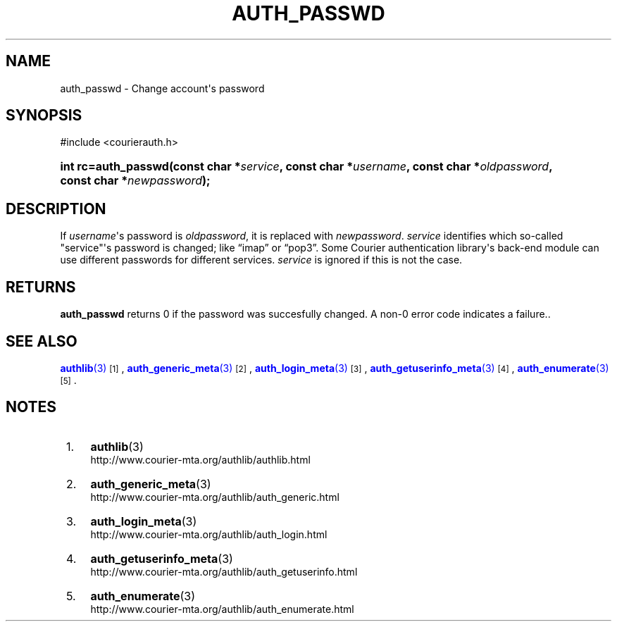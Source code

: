 '\" t
.\"  <!-- Copyright 2004 Double Precision, Inc.  See COPYING for -->
.\"  <!-- distribution information. -->
.\"     Title: auth_passwd
.\"    Author: [FIXME: author] [see http://www.docbook.org/tdg5/en/html/author]
.\" Generator: DocBook XSL Stylesheets vsnapshot <http://docbook.sf.net/>
.\"      Date: 10/28/2020
.\"    Manual: Double Precision, Inc.
.\"    Source: Double Precision, Inc.
.\"  Language: English
.\"
.TH "AUTH_PASSWD" "3" "10/28/2020" "Double Precision, Inc." "Double Precision, Inc."
.\" -----------------------------------------------------------------
.\" * Define some portability stuff
.\" -----------------------------------------------------------------
.\" ~~~~~~~~~~~~~~~~~~~~~~~~~~~~~~~~~~~~~~~~~~~~~~~~~~~~~~~~~~~~~~~~~
.\" http://bugs.debian.org/507673
.\" http://lists.gnu.org/archive/html/groff/2009-02/msg00013.html
.\" ~~~~~~~~~~~~~~~~~~~~~~~~~~~~~~~~~~~~~~~~~~~~~~~~~~~~~~~~~~~~~~~~~
.ie \n(.g .ds Aq \(aq
.el       .ds Aq '
.\" -----------------------------------------------------------------
.\" * set default formatting
.\" -----------------------------------------------------------------
.\" disable hyphenation
.nh
.\" disable justification (adjust text to left margin only)
.ad l
.\" -----------------------------------------------------------------
.\" * MAIN CONTENT STARTS HERE *
.\" -----------------------------------------------------------------
.SH "NAME"
auth_passwd \- Change account\*(Aqs password
.SH "SYNOPSIS"
.sp
.nf
#include <courierauth\&.h>
.fi
.HP \w'int\ rc=auth_passwd('u
.BI "int rc=auth_passwd(const\ char\ *" "service" ", const\ char\ *" "username" ", const\ char\ *" "oldpassword" ", const\ char\ *" "newpassword" ");"
.SH "DESCRIPTION"
.PP
If
\fIusername\fR\*(Aqs password is
\fIoldpassword\fR, it is replaced with
\fInewpassword\fR\&.
\fIservice\fR
identifies which so\-called "service"\*(Aqs password is changed; like
\(lqimap\(rq
or
\(lqpop3\(rq\&. Some Courier authentication library\*(Aqs back\-end module can use different passwords for different services\&.
\fIservice\fR
is ignored if this is not the case\&.
.SH "RETURNS"
.PP
\fBauth_passwd\fR
returns 0 if the password was succesfully changed\&. A non\-0 error code indicates a failure\&.\&.
.SH "SEE ALSO"
.PP
\m[blue]\fB\fBauthlib\fR(3)\fR\m[]\&\s-2\u[1]\d\s+2,
\m[blue]\fB\fBauth_generic_meta\fR(3)\fR\m[]\&\s-2\u[2]\d\s+2,
\m[blue]\fB\fBauth_login_meta\fR(3)\fR\m[]\&\s-2\u[3]\d\s+2,
\m[blue]\fB\fBauth_getuserinfo_meta\fR(3)\fR\m[]\&\s-2\u[4]\d\s+2,
\m[blue]\fB\fBauth_enumerate\fR(3)\fR\m[]\&\s-2\u[5]\d\s+2\&.
.SH "NOTES"
.IP " 1." 4
\fBauthlib\fR(3)
.RS 4
\%http://www.courier-mta.org/authlib/authlib.html
.RE
.IP " 2." 4
\fBauth_generic_meta\fR(3)
.RS 4
\%http://www.courier-mta.org/authlib/auth_generic.html
.RE
.IP " 3." 4
\fBauth_login_meta\fR(3)
.RS 4
\%http://www.courier-mta.org/authlib/auth_login.html
.RE
.IP " 4." 4
\fBauth_getuserinfo_meta\fR(3)
.RS 4
\%http://www.courier-mta.org/authlib/auth_getuserinfo.html
.RE
.IP " 5." 4
\fBauth_enumerate\fR(3)
.RS 4
\%http://www.courier-mta.org/authlib/auth_enumerate.html
.RE
